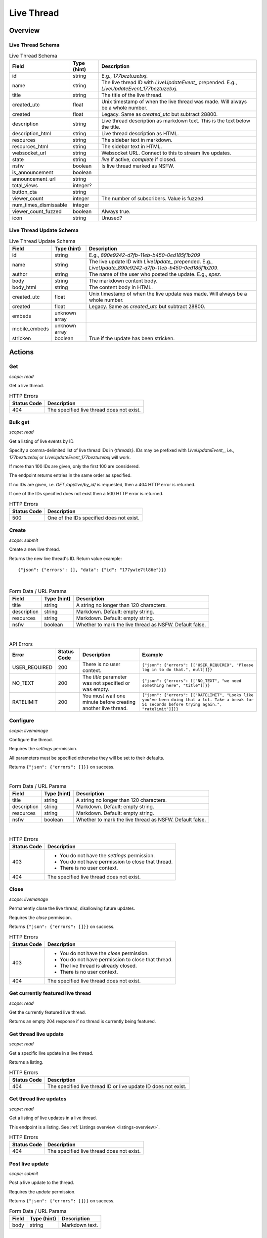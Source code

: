 
Live Thread
===========

Overview
--------

Live Thread Schema
~~~~~~~~~~~~~~~~~~

.. csv-table:: Live Thread Schema
   :header: "Field","Type (hint)","Description"

   "id","string","E.g., `177beztuzebxj`."
   "name","string","The live thread ID with `LiveUpdateEvent_` prepended. E.g., `LiveUpdateEvent_177beztuzebxj`."
   "title","string","The title of the live thread."
   "created_utc","float","Unix timestamp of when the live thread was made. Will always be a whole number."
   "created","float","Legacy. Same as `created_utc` but subtract 28800."
   "description","string","Live thread description as markdown text. This is the text below the title."
   "description_html","string","Live thread description as HTML."
   "resources","string","The sidebar text in markdown."
   "resources_html","string","The sidebar text in HTML."
   "websocket_url","string","Websocket URL. Connect to this to stream live updates."
   "state","string","`live` if active, `complete` if closed."
   "nsfw","boolean","Is live thread marked as NSFW."
   "is_announcement","boolean",""
   "announcement_url","string",""
   "total_views","integer?",""
   "button_cta","string",""
   "viewer_count","integer","The number of subscribers. Value is fuzzed."
   "num_times_dismissable","integer",""
   "viewer_count_fuzzed","boolean","Always true."
   "icon","string","Unused?"


Live Thread Update Schema
~~~~~~~~~~~~~~~~~~~~~~~~~

.. csv-table:: Live Thread Update Schema
   :header: "Field","Type (hint)","Description"

   "id","string","E.g., `890e9242-d7fb-11eb-b450-0ed185f1b209`"
   "name","string","The live update ID with `LiveUpdate_` prepended. E.g., `LiveUpdate_890e9242-d7fb-11eb-b450-0ed185f1b209`."
   "author","string","The name of the user who posted the update. E.g., `spez`."
   "body","string","The markdown content body."
   "body_html","string","The content body in HTML."
   "created_utc","float","Unix timestamp of when the live update was made. Will always be a whole number."
   "created","float","Legacy. Same as `created_utc` but subtract 28800."
   "embeds","unknown array",""
   "mobile_embeds","unknown array",""
   "stricken","boolean","True if the update has been stricken."


Actions
-------

Get
~~~

.. http:get:: /live/{thread}/about

*scope: read*

Get a live thread.

.. csv-table:: HTTP Errors
   :header: "Status Code","Description"

   "404","The specified live thread does not exist."

.. seealso:: `<https://www.reddit.com/dev/api/#GET_live_{thread}_about>`_


Bulk get
~~~~~~~~

.. http:get:: /api/live/by_id/{threads}

*scope: read*

Get a listing of live events by ID.

Specify a comma-delimited list of live thread IDs in `{threads}`. IDs may be prefixed with `LiveUpdateEvent_`,
i.e., `177beztuzebxj` or `LiveUpdateEvent_177beztuzebxj` will work.

If more than 100 IDs are given, only the first 100 are considered.

The endpoint returns entries in the same order as specified.

If no IDs are given, i.e. `GET /api/live/by_id/` is requested, then a 404 HTTP error is returned.

If one of the IDs specified does not exist then a 500 HTTP error is returned.

.. csv-table:: HTTP Errors
   :header: "Status Code","Description"

   "500","One of the IDs specified does not exist."

.. seealso:: `<https://www.reddit.com/dev/api/#GET_api_live_by_id_{names}>`_


Create
~~~~~~

.. http:post:: /api/live/create

*scope: submit*

Create a new live thread.

Returns the new live thread's ID. Return value example::

   {"json": {"errors": [], "data": {"id": "177ywte7tl86e"}}}

|

.. csv-table:: Form Data / URL Params
   :header: "Field","Type (hint)","Description"

   "title","string","A string no longer than 120 characters."
   "description","string","Markdown. Default: empty string."
   "resources","string","Markdown. Default: empty string."
   "nsfw","boolean","Whether to mark the live thread as NSFW. Default false."

|

.. csv-table:: API Errors
   :header: "Error","Status Code","Description","Example"

   "USER_REQUIRED","200","There is no user context.","
   ``{""json"": {""errors"": [[""USER_REQUIRED"", ""Please log in to do that."", null]]}}``
   "
   "NO_TEXT","200","The `title` parameter was not specified or was empty.","
   ``{""json"": {""errors"": [[""NO_TEXT"", ""we need something here"", ""title""]]}}``
   "
   "RATELIMIT","200","You must wait one minute before creating another live thread.","
   ``{""json"": {""errors"": [[""RATELIMIT"", ""Looks like you've been doing that a lot. Take a break for 51 seconds before trying again."", ""ratelimit""]]}}``
   "

.. seealso:: `<https://www.reddit.com/dev/api/#POST_api_live_create>`_


Configure
~~~~~~~~~

.. http:post:: /api/live/{thread}/edit

*scope: livemanage*

Configure the thread.

Requires the `settings` permission.

All parameters must be specified otherwise they will be set to their defaults.

Returns ``{"json": {"errors": []}}`` on success.

|

.. csv-table:: Form Data / URL Params
   :header: "Field","Type (hint)","Description"

   "title","string","A string no longer than 120 characters."
   "description","string","Markdown. Default: empty string."
   "resources","string","Markdown. Default: empty string."
   "nsfw","boolean","Whether to mark the live thread as NSFW. Default false."

|

.. csv-table:: HTTP Errors
   :header: "Status Code","Description"

   "403","* You do not have the `settings` permission.

   * You do not have permission to close that thread.

   * There is no user context."
   "404","The specified live thread does not exist."

.. seealso:: `<https://www.reddit.com/dev/api/#POST_api_live_{thread}_edit>`_


Close
~~~~~

.. http:post:: /api/live/{thread}/close_thread

*scope: livemanage*

Permanently close the live thread, disallowing future updates.

Requires the `close` permission.

Returns ``{"json": {"errors": []}}`` on success.

.. csv-table:: HTTP Errors
   :header: "Status Code","Description"

   "403","* You do not have the `close` permission.

   * You do not have permission to close that thread.

   * The live thread is already closed.

   * There is no user context."
   "404","The specified live thread does not exist."

.. seealso:: `<https://www.reddit.com/dev/api/#POST_api_live_{thread}_close_thread>`_


Get currently featured live thread
~~~~~~~~~~~~~~~~~~~~~~~~~~~~~~~~~~

.. http:get:: /api/live/happening_now

*scope: read*

Get the currently featured live thread.

Returns an empty 204 response if no thread is currently being featured.

.. seealso:: `<https://www.reddit.com/dev/api/#GET_api_live_happening_now>`_


Get thread live update
~~~~~~~~~~~~~~~~~~~~~~

.. http:get:: /live/{thread}/updates/{update}

*scope: read*

Get a specific live update in a live thread.

Returns a listing.

.. csv-table:: HTTP Errors
   :header: "Status Code","Description"

   "404","The specified live thread ID or live update ID does not exist."

.. seealso:: `<https://www.reddit.com/dev/api/#GET_live_{thread}_updates_{update_id}>`_


Get thread live updates
~~~~~~~~~~~~~~~~~~~~~~~

.. http:get:: /live/{thread}

*scope: read*

Get a listing of live updates in a live thread.

This endpoint is a listing. See :ref:`Listings overview <listings-overview>`.

.. csv-table:: HTTP Errors
   :header: "Status Code","Description"

   "404","The specified live thread does not exist."

.. seealso:: `<https://www.reddit.com/dev/api/#GET_live_{thread}>`_


Post live update
~~~~~~~~~~~~~~~~

.. http:post:: /api/live/{thread}/update

*scope: submit*

Post a live update to the thread.

Requires the `update` permission.

Returns ``{"json": {"errors": []}}`` on success.

.. csv-table:: Form Data / URL Params
   :header: "Field","Type (hint)","Description"

   "body","string","Markdown text."

|

.. csv-table:: API Errors
   :header: "Error","Status Code","Description","Example"

   "USER_REQUIRED","200","There is no user context.","
   ``{""json"": {""errors"": [[""USER_REQUIRED"", ""Please log in to do that."", null]]}}``
   "
   "NO_TEXT","200","The `body` parameter was not specified or the value was empty.","
   ``{""json"": {""errors"": [[""NO_TEXT"", ""we need something here"", ""body""]]}}``
   "

|

.. csv-table:: HTTP Errors
   :header: "Status Code","Description"

   "404","The specified live thread does not exist."

.. seealso:: `<https://www.reddit.com/dev/api/#POST_api_live_{thread}_update>`_


Strike live update
~~~~~~~~~~~~~~~~~~

.. http:post:: /api/live/{thread}/strike_update

*scope: edit*

Strike (mark incorrect and cross out) the content of a live update.

Requires that specified update must have been authored by the user
or that you have the `edit` permission.

Striken updates cannot be unstriken.

If an already striken item is striken it is treated as a success.

Returns ``{"json": {"errors": []}}`` on success.

.. csv-table:: Form Data / URL Params
   :header: "Field","Type (hint)","Description"

   "id","string","The ID of a single live update. The ID must be prefixed with `LiveUpdate_`.
   E.g., `LiveUpdate_ff87068e-a126-11e3-9f93-12313b0b3603`."

|

.. csv-table:: API Errors
   :header: "Error","Status Code","Description","Example"

   "USER_REQUIRED","200","There is no user context.","
   ``{""json"": {""errors"": [[""USER_REQUIRED"", ""Please log in to do that."", null]]}}``
   "
   "NO_THING_ID","200","* The `id` parameter was not specified or was empty.

   * The live update specified by `id` does not exist.","
   ``{""json"": {""errors"": [[""NO_THING_ID"", ""ID not specified"", ""id""]]}}``
   "

|

.. csv-table:: HTTP Errors
   :header: "Status Code","Description"

   "403","You don't have permission to strike the live update."
   "404","The specified live thread does not exist."

.. seealso:: `<https://www.reddit.com/dev/api/#POST_api_live_{thread}_strike_update>`_


Delete live update
~~~~~~~~~~~~~~~~~~

.. http:post:: /api/live/{thread}/delete_update

*scope: edit*

Delete a live update from the thread.

Requires that specified update must have been authored by the user
or that you have the `edit` permission.

If an already deleted update is specified, the action will be treated as a success.

Returns ``{"json": {"errors": []}}`` on success.

.. csv-table:: Form Data / URL Params
   :header: "Field","Type (hint)","Description"

   "id","string","The ID of a single live update. The ID must be prefixed with `LiveUpdate_`.
   E.g., `LiveUpdate_ff87068e-a126-11e3-9f93-12313b0b3603`."

|

.. csv-table:: API Errors
   :header: "Error","Status Code","Description","Example"

   "USER_REQUIRED","200","There is no user context.","
   ``{""json"": {""errors"": [[""USER_REQUIRED"", ""Please log in to do that."", null]]}}``
   "
   "NO_THING_ID","200","* The `id` parameter was not specified or was empty.

   * The live update specified by `id` does not exist.","
   ``{""json"": {""errors"": [[""NO_THING_ID"", ""ID not specified"", ""id""]]}}``
   "

|

.. csv-table:: HTTP Errors
   :header: "Status Code","Description"

   "403","You don't have permission to delete the live update."
   "404","The specified live thread does not exist."

.. seealso:: `<https://www.reddit.com/dev/api/#POST_api_live_{thread}_delete_update>`_


List contributors
~~~~~~~~~~~~~~~~~

.. http:get:: /live/{thread}/contributors

*scope: read*

Get a list of users that contribute to a thread.

If the invoking user has the `manage` permission, the endpoint returns an array of two user list objects.
The first user list contains a list of the current contributors to the live thread and their permissions.
The second user list contains a list of pending contributor invitations and their permissions.

If the invoking user does not have the `manage` permission, the endpoint returns a single user list object
that contains a list of the current contributors to the live thread and their permissions.

Example return value when the invoking user has the `manage` permission::

   [{"kind": "UserList",
     "data": {"children": [{"rel_id": null,
                            "permissions": ["all"],
                            "id": "t2_4x25quk",
                            "name": "Pyprohly"}]}},
    {"kind": "UserList",
     "data": {"children": [{"rel_id": null,
                            "permissions": ["settings",
                                            "edit",
                                            "manage",
                                            "update",
                                            "discussions",
                                            "close"],
                            "id": "t2_1kc4pi1k",
                            "name": "BatchBot"}]}}]

Example return value when the invoking user does not have the `manage` permission::

   {"kind": "UserList",
    "data": {"children": [{"rel_id": null,
                           "permissions": ["all"],
                           "id": "t2_cf4dj0vp",
                           "name": "BreakingSn00ze"}]}}

.. csv-table:: HTTP Errors
   :header: "Status Code","Description"

   "404","The specified live thread does not exist."

.. seealso:: `<https://www.reddit.com/dev/api/#GET_live_{thread}_contributors>`_


Send contributor invite
~~~~~~~~~~~~~~~~~~~~~~~

.. http:post:: /api/live/{thread}/invite_contributor

*scope: livemanage*

Invite another user to contribute to the live thread.

Requires the `manage` permission.

Returns ``{"json": {"errors": []}}`` on success.

.. csv-table:: Form Data / URL Params
   :header: "Field","Type (hint)","Description"

   "type","string","Specify `liveupdate_contributor_invite` or `liveupdate_contributor`."
   "name","string","The name of a user."
   "permissions","string","A permission description. E.g., `+update,+edit,-manage`.
   Negated permissions can be obmitted, e.g., `+update,+edit,-manage` is the same as `+update,+edit`.

   Permissions: `all`, `close`, `discussions`, `edit`, `manage`, `settings`, `update`.

   Default: empty string. On the interface it'll say 'no permissions'."

|

.. csv-table:: API Errors
   :header: "Error","Status Code","Description","Example"

   "NO_USER","200","The `name` parameter was not specified or was empty.","
   ``{""json"": {""errors"": [[""NO_USER"", ""please enter a username"", ""name""]]}}``
   "
   "USER_DOESNT_EXIST","200","The user specified by `name` does not exist.","
   ``{""json"": {""errors"": [[""USER_DOESNT_EXIST"", ""that user doesn't exist"", ""name""]]}}``
   "
   "INVALID_PERMISSION_TYPE","200","The `type` parameter was not specified or is invalid.","
   ``{""json"": {""errors"": [[""INVALID_PERMISSION_TYPE"", ""permissions don't apply to that type of user"", ""type""]]}}``
   "
   "LIVEUPDATE_ALREADY_CONTRIBUTOR","200","The user specified by `name` is already a contributor or has already been invited.","
   ``{""json"": {""errors"": [[""LIVEUPDATE_ALREADY_CONTRIBUTOR"", ""that user is already a contributor"", ""name""]]}}``
   "
   "INVALID_PERMISSIONS","200","The string specified by the `permissions` parameter is invalid.","
   ``{""json"": {""errors"": [[""INVALID_PERMISSIONS"", ""invalid permissions string"", ""permissions""]]}}``
   "

|

.. csv-table:: HTTP Errors
   :header: "Status Code","Description"

   "403","* There is no user context.

   * You do not have the `manage` permission."
   "404","The specified live thread does not exist."
   "500","The permission string has a leading or trailing comma."

.. seealso:: `<https://www.reddit.com/dev/api/#POST_api_live_{thread}_invite_contributor>`_


Accept contributor invite
~~~~~~~~~~~~~~~~~~~~~~~~~

.. http:post:: /api/live/{thread}/accept_contributor_invite

*scope: livemanage*

Accept an invitation to contribute to a live thread.

Returns ``{"json": {"errors": []}}`` on success.

.. csv-table:: API Errors
   :header: "Error","Status Code","Description","Example"

   "USER_REQUIRED","200","There is no user context.","
   ``{""json"": {""errors"": [[""USER_REQUIRED"", ""Please log in to do that."", null]]}}``
   "
   "LIVEUPDATE_NO_INVITE_FOUND","200","You don't have an invitation for the thread.","
   ``{""json"": {""errors"": [[""LIVEUPDATE_NO_INVITE_FOUND"", ""there is no pending invite for that thread"", null]]}}``
   "

|

.. csv-table:: HTTP Errors
   :header: "Status Code","Description"

   "404","The specified live thread does not exist."

.. seealso:: `<https://www.reddit.com/dev/api/#POST_api_live_create>`_


Revoke contributor invite
~~~~~~~~~~~~~~~~~~~~~~~~~

.. http:post:: /api/live/{thread}/rm_contributor_invite

*scope: livemanage*

Revoke an outstanding contributor invite.

Requires the `manage` permission.

If attempting to remove the invite for a user that was not invited, the action is treated as a success.

Returns ``{"json": {"errors": []}}`` on success.

.. csv-table:: Form Data / URL Params
   :header: "Field","Type (hint)","Description"

   "id","string","The full ID36 of the user to revoke an invitation for."

|

.. csv-table:: HTTP Errors
   :header: "Status Code","Description"

   "403","* You do not have the `manage` permission.

   * You do not have permission to remove the invite.

   * There is no user context."

.. seealso:: `<https://www.reddit.com/dev/api/#POST_api_live_{thread}_accept_contributor_invite>`_


Leave contributor
~~~~~~~~~~~~~~~~~

.. http:post:: /api/live/{thread}/leave_contributor

*scope: livemanage*

Abdicate contributorship of the thread.

It is possible to leave a live thread and not have any contributors to it.

If leaving a live thread you were not a contributor to, the action is treated as a success.

Returns ``{"json": {"errors": []}}`` on success.

.. csv-table:: API Errors
   :header: "Error","Description"

   "USER_REQUIRED","200","There is no user context.","
   ``{""json"": {""errors"": [[""USER_REQUIRED"", ""Please log in to do that."", null]]}}``
   "

|

.. csv-table:: HTTP Errors
   :header: "Status Code","Description"

   "404","The specified live thread does not exist."

.. seealso:: `<https://www.reddit.com/dev/api/#POST_api_live_{thread}_leave_contributor>`_


Remove contributor
~~~~~~~~~~~~~~~~~~

.. http:post:: /api/live/{thread}/rm_contributor

*scope: livemanage*

Revoke another user's contributorship.

Requires the `manage` permission.

It is possible to remove your own contributorship, having the same effect as
`POST /api/live/{thread}/leave_contributor`.

If the user specified by the `id` parameter is not a contributor, the action is treated as a success.
If the ID of a non-existing user is specified, a 500 HTTP error is returned.

Returns ``{"json": {"errors": []}}`` on success.

.. csv-table:: Form Data / URL Params
   :header: "Field","Type (hint)","Description"

   "id","string","The full ID36 of the user to revoke contributorship for."

|

.. csv-table:: HTTP Errors
   :header: "Status Code","Description"

   "403","* You are not a contributor to the live thread.

   * You are not a contributor to the live thread that has the `manage` permission.

   * There is no user context."
   "404","The specified live thread does not exist."
   "500","The `id` parameter was not specified, was invalid, or empty."

.. seealso:: `<https://www.reddit.com/dev/api/#POST_api_live_{thread}_rm_contributor>`_


Set contributor permissions
~~~~~~~~~~~~~~~~~~~~~~~~~~~

.. http:post:: /api/live/{thread}/set_contributor_permissions

*scope: livemanage*

Change a contributor or a contributor invite's permissions.

Requires the `manage` permission.

Returns ``{"json": {"errors": []}}`` on success.

.. csv-table:: Form Data / URL Params
   :header: "Field","Type (hint)","Description"

   "type","string","Specify `liveupdate_contributor` to change the permissions for a contributor.

   Specify `liveupdate_contributor_invite` to change the permissions for a contributor invite."
   "name","string","The name of a user."
   "permissions","string","A permission description. E.g., `+update,+edit,-manage`.
   Negated permissions can be obmitted, e.g., `+update,+edit,-manage` is the same as `+update,+edit`.

   Permissions: `all`, `close`, `discussions`, `edit`, `manage`, `settings`, `update`."

|

.. csv-table:: API Errors
   :header: "Error","Status Code","Description","Example"

   "USER_REQUIRED","200","There is no user context.","
   ``{""json"": {""errors"": [[""USER_REQUIRED"", ""Please log in to do that."", null]]}}``
   "
   "NO_USER","200","","
   ``{""json"": {""errors"": [[""NO_USER"", ""please enter a username"", ""name""]]}}``
   "
   "USER_DOESNT_EXIST","200","The user specified by `name` does not exist.","
   ``{""json"": {""errors"": [[""USER_DOESNT_EXIST"", ""that user doesn't exist"", ""name""]]}}``
   "
   "INVALID_PERMISSION_TYPE","200","The `type` parameter was not specified or is invalid.","
   ``{""json"": {""errors"": [[""INVALID_PERMISSION_TYPE"", ""permissions don't apply to that type of user"", ""type""]]}}``
   "
   "INVALID_PERMISSIONS","200","The string specified by the `permissions` parameter is invalid.","
   ``{""json"": {""errors"": [[""INVALID_PERMISSIONS"", ""invalid permissions string"", ""permissions""]]}}``
   "
   "LIVEUPDATE_NO_INVITE_FOUND","200","`type: liveupdate_contributor_invite` was specified and the user specified by `name`
   has no invite to change permissions for.","
   ``{""json"": {""errors"": [[""LIVEUPDATE_NO_INVITE_FOUND"", ""there is no pending invite for that thread"", ""user""]]}}``
   "
   "LIVEUPDATE_NOT_CONTRIBUTOR","200","`type: liveupdate_contributor` was specified and the user specified by `name`
   is not a contributor.","
   ``{""json"": {""errors"": [[""LIVEUPDATE_NOT_CONTRIBUTOR"", ""that user is not a contributor"", ""user""]]}}``
   "

|

.. csv-table:: HTTP Errors
   :header: "Status Code","Description"

   "403","* There is no user context.

   * You do not have the `manage` permission."
   "404","The specified live thread does not exist."

.. seealso:: `<https://www.reddit.com/dev/api/#POST_api_live_{thread}_set_contributor_permissions>`_


List discussions
~~~~~~~~~~~~~~~~

.. http:get:: /live/{thread}/discussions

*scope: read*

Get a listing of Submissions linking to this thread.

This endpoint is a listing. See :ref:`Listings overview <listings-overview>`.

.. csv-table:: HTTP Errors
   :header: "Status Code","Description"

   "404","The specified live thread does not exist."

.. seealso:: `<https://www.reddit.com/dev/api/#GET_live_{thread}_discussions>`_


Hide discussion
~~~~~~~~~~~~~~~

.. http:post:: /api/live/{thread}/hide_discussion

*scope: livemanage*

\.\.\.

.. seealso:: `<https://www.reddit.com/dev/api/#POST_api_live_{thread}_hide_discussion>`_


Unhide discussion
~~~~~~~~~~~~~~~~~

.. http:post:: /api/live/{thread}/unhide_discussion

*scope: livemanage*

\.\.\.

.. seealso:: `<https://www.reddit.com/dev/api/#POST_api_live_{thread}_unhide_discussion>`_


Report
~~~~~~

.. http:post:: /api/live/{thread}/report

*scope: report*

\.\.\.

.. seealso:: `<https://www.reddit.com/dev/api/#POST_api_live_{thread}_report>`_
